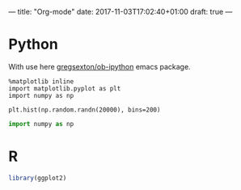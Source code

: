 ---
title: "Org-mode"
date: 2017-11-03T17:02:40+01:00
draft: true
---

* Python

  With use here [[https://github.com/gregsexton/ob-ipython][gregsexton/ob-ipython]] emacs package.

 #+begin_src ipython :session :exports both :async t :results raw drawer 
   %matplotlib inline
   import matplotlib.pyplot as plt
   import numpy as np
 #+end_src 

 #+RESULTS: code:python1
 :RESULTS:
 :END:

#+BEGIN_SRC ipython :session :exports both :results raw drawer
  plt.hist(np.random.randn(20000), bins=200)
#+END_SRC

#+RESULTS: code:python2
:RESULTS:
[[file:./obipy-resources/30013lYW.png]]
:END:


#+begin_src python :results output :exports both
import numpy as np
#+end_src



* R

#+begin_src R :results output :exports both
  library(ggplot2)
#+end_src
